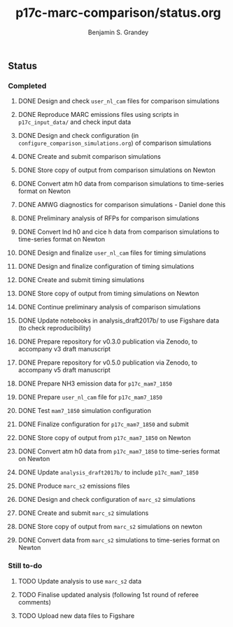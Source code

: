 #+TITLE: p17c-marc-comparison/status.org
#+AUTHOR: Benjamin S. Grandey
#+OPTIONS: ^:nil

** Status

*** Completed
***** DONE Design and check =user_nl_cam= files for comparison simulations
CLOSED: [2017-07-21 Fri 11:48]
***** DONE Reproduce MARC emissions files using scripts in =p17c_input_data/= and check input data
CLOSED: [2017-07-21 Fri 14:34]
***** DONE Design and check configuration (in =configure_comparison_simulations.org=) of comparison simulations
CLOSED: [2017-07-21 Fri 14:35]
***** DONE Create and submit comparison simulations
CLOSED: [2017-07-21 Fri 14:47]
***** DONE Store copy of output from comparison simulations on Newton
CLOSED: [2017-08-16 Wed 15:22]
***** DONE Convert atm h0 data from comparison simulations to time-series format on Newton
CLOSED: [2017-08-21 Mon 14:39]
***** DONE AMWG diagnostics for comparison simulations - Daniel done this
CLOSED: [2017-08-23 Wed 16:30]
***** DONE Preliminary analysis of RFPs for comparison simulations
CLOSED: [2017-08-24 Thu 12:39]
***** DONE Convert lnd h0 and cice h data from comparison simulations to time-series format on Newton
CLOSED: [2017-10-24 Tue 18:54]
***** DONE Design and finalize =user_nl_cam= files for timing simulations
CLOSED: [2017-10-25 Wed 15:03]
***** DONE Design and finalize configuration of timing simulations
CLOSED: [2017-10-25 Wed 15:03]
***** DONE Create and submit timing simulations
CLOSED: [2017-10-25 Wed 16:14]
***** DONE Store copy of output from timing simulations on Newton
CLOSED: [2017-10-26 Thu 11:45]
***** DONE Continue preliminary analysis of comparison simulations
CLOSED: [2017-10-26 Thu 15:04]
***** DONE Update notebooks in analysis_draft2017b/ to use Figshare data (to check reproducibility)
CLOSED: [2017-12-12 Tue 14:20]
***** DONE Prepare repository for v0.3.0 publication via Zenodo, to accompany v3 draft manuscript
CLOSED: [2017-12-12 Tue 16:35]
***** DONE Prepare repository for v0.5.0 publication via Zenodo, to accompany v5 draft manuscript
CLOSED: [2018-02-01 Thu 11:21]
***** DONE Prepare NH3 emission data for =p17c_mam7_1850=
CLOSED: [2018-06-06 Wed 15:53]
***** DONE Prepare =user_nl_cam= file for =p17c_mam7_1850=
CLOSED: [2018-06-06 Wed 15:53]
***** DONE Test =mam7_1850= simulation configuration
CLOSED: [2018-06-06 Wed 17:30]
***** DONE Finalize configuration for =p17c_mam7_1850= and submit
CLOSED: [2018-06-06 Wed 17:55]
***** DONE Store copy of output from  =p17c_mam7_1850= on Newton
CLOSED: [2018-06-08 Fri 15:23]
***** DONE Convert atm h0 data from =p17c_mam7_1850= to time-series format on Newton
CLOSED: [2018-06-08 Fri 15:23]
***** DONE Update =analysis_draft2017b/= to include =p17c_mam7_1850=
CLOSED: [2018-06-08 Fri 17:18]
***** DONE Produce =marc_s2= emissions files
CLOSED: [2018-07-23 Mon 15:14]
***** DONE Design and check configuration of =marc_s2= simulations
CLOSED: [2018-07-23 Mon 16:14]
***** DONE Create and submit =marc_s2= simulations
CLOSED: [2018-07-23 Mon 16:47]
***** DONE Store copy of output from =marc_s2= simulations on newton
CLOSED: [2018-07-26 Thu 12:36]
***** DONE Convert data from =marc_s2= simulations to time-series format on Newton
CLOSED: [2018-07-27 Fri 16:21]
*** Still to-do
***** TODO Update analysis to use =marc_s2= data
***** TODO Finalise updated analysis (following 1st round of referee comments)
***** TODO Upload new data files to Figshare

